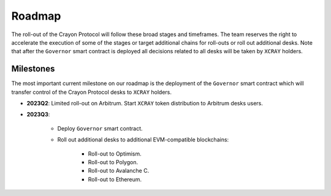 .. index:: _roadmap

.. _roadmap:

Roadmap
#######

The roll-out of the Crayon Protocol will follow these broad stages and timeframes. The team reserves the right to accelerate the execution of some of the stages or target additional chains for roll-outs or roll out additional desks. Note that after the ``Governor`` smart contract is deployed all decisions related to all desks will be taken by ``XCRAY`` holders.

Milestones
==========

The most important current milestone on our roadmap is the deployment of the ``Governor`` smart contract which will transfer control of the Crayon Protocol desks to ``XCRAY`` holders.

* **2023Q2**: Limited roll-out on Arbitrum. Start ``XCRAY`` token distribution to Arbitrum desks users.
* **2023Q3**: 

    * Deploy ``Governor`` smart contract.
    * Roll out additional desks to additional EVM-compatible blockchains:
        
        * Roll-out to Optimism.
        * Roll-out to Polygon.
        * Roll-out to Avalanche C.
        * Roll-out to Ethereum.
